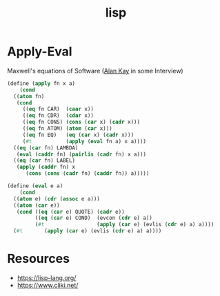 :PROPERTIES:
:ID:       20230712T223044.319985
:ROAM_ALIASES: "list processing"
:END:
#+title: lisp
#+filetags: :lisp:

* Apply-Eval
Maxwell's equations of Software ([[id:01dc61b3-3843-4416-b9bc-4e80d0b694c0][Alan Kay]] in some Interview)
#+begin_src lisp
  (define (apply fn x a)
      (cond
	((atom fn)
	 (cond
	   ((eq fn CAR)  (caar x))
	   ((eq fn CDR)  (cdar x))
	   ((eq fn CONS) (cons (car x) (cadr x)))
	   ((eq fn ATOM) (atom (car x)))
	   ((eq fn EQ)   (eq (car x) (cadr x)))
	   (#t           (apply (eval fn a) x a))))
	((eq (car fn) LAMBDA)
	 (eval (caddr fn) (pairlis (cadr fn) x a)))
	((eq (car fn) LABEL)
	 (apply (caddr fn) x
		(cons (cons (cadr fn) (caddr fn)) a)))))

  (define (eval e a)
      (cond
	((atom e) (cdr (assoc e a)))
	((atom (car e))
	 (cond ((eq (car e) QUOTE) (cadr e))
	       ((eq (car e) COND)  (evcon (cdr e) a))
	       (#t                 (apply (car e) (evlis (cdr e) a) a))))
	(#t       (apply (car e) (evlis (cdr e) a) a))))
#+end_src

* Resources
 - https://lisp-lang.org/
 - https://www.cliki.net/
